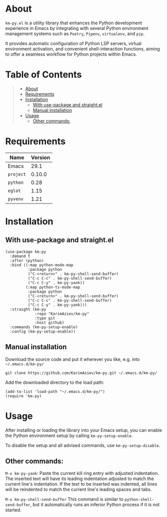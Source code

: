 #+OPTIONS: ^:nil tags:nil num:nil

* About

=km-py.el= is a utility library that enhances the Python development experience in Emacs by integrating with several Python environment management systems such as =Poetry=, =Pipenv=, =virtualenv=, and =pip=.

It provides automatic configuration of Python LSP servers, virtual environment activation, and convenient shell-interaction functions, aiming to offer a seamless workflow for Python projects within Emacs.


* Table of Contents                                       :TOC_2_gh:QUOTE:
#+BEGIN_QUOTE
- [[#about][About]]
- [[#requirements][Requirements]]
- [[#installation][Installation]]
  - [[#with-use-package-and-straightel][With use-package and straight.el]]
  - [[#manual-installation][Manual installation]]
- [[#usage][Usage]]
  - [[#other-commands][Other commands:]]
#+END_QUOTE

* Requirements


| Name                | Version |
|---------------------+---------|
| Emacs               |    29.1 |
| ~project~           |  0.10.0 |
| ~python~            |    0.28 |
| ~eglot~             |    1.15 |
| ~pyvenv~            |    1.21 |


* Installation

** With use-package and straight.el
#+begin_src elisp :eval no
(use-package km-py
  :demand t
  :after (python)
  :bind ((:map python-mode-map
          :package python
          ("C-<return>" . km-py-shell-send-buffer)
          ("C-c C-c" . km-py-shell-send-buffer)
          ("C-c C-y" . km-py-yank))
         (:map python-ts-mode-map
          :package python
          ("C-<return>" . km-py-shell-send-buffer)
          ("C-c C-c" . km-py-shell-send-buffer)
          ("C-c C-y" . km-py-yank)))
  :straight (km-py
             :repo "KarimAziev/km-py"
             :type git
             :host github)
  :commands (km-py-setup-enable)
  :config (km-py-setup-enable))
#+end_src

** Manual installation

Download the source code and put it wherever you like, e.g. into =~/.emacs.d/km-py/=

#+begin_src shell :eval no
git clone https://github.com/KarimAziev/km-py.git ~/.emacs.d/km-py/
#+end_src

Add the downloaded directory to the load path:

#+begin_src elisp :eval no
(add-to-list 'load-path "~/.emacs.d/km-py/")
(require 'km-py)
#+end_src

* Usage

After installing or loading the library into your Emacs setup, you can enable the Python environment setup by calling =km-py-setup-enable=.

To disable the setup and all advised commands, use =km-py-setup-disable=.

** Other commands:

=M-x km-py-yank=:
Paste the current kill ring entry with adjusted indentation. The inserted text will have its leading indentation adjusted to match the current line's indentation. If the text to be inserted was indented, all lines will be reindented to match the current line's leading spaces and tabs.

[[./km-py-yank.gif]]

=M-x km-py-shell-send-buffer=
This command is similar to =python-shell-send-buffer=, but it automatically runs an inferior Python process if it is not started.
